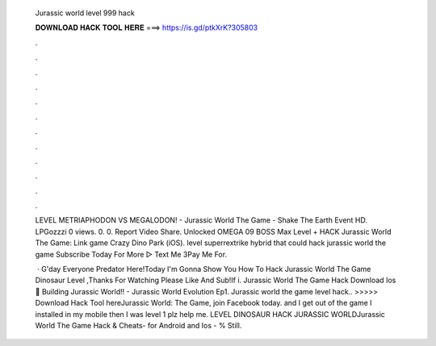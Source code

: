   Jurassic world level 999 hack
  
  
  
  𝐃𝐎𝐖𝐍𝐋𝐎𝐀𝐃 𝐇𝐀𝐂𝐊 𝐓𝐎𝐎𝐋 𝐇𝐄𝐑𝐄 ===> https://is.gd/ptkXrK?305803
  
  
  
  .
  
  
  
  .
  
  
  
  .
  
  
  
  .
  
  
  
  .
  
  
  
  .
  
  
  
  .
  
  
  
  .
  
  
  
  .
  
  
  
  .
  
  
  
  .
  
  
  
  .
  
  LEVEL METRIAPHODON VS MEGALODON! - Jurassic World The Game - Shake The Earth Event HD. LPGozzzi 0 views. 0. 0. Report Video Share. Unlocked OMEGA 09 BOSS Max Level + HACK Jurassic World The Game:  Link game Crazy Dino Park (iOS). level superrextrike hybrid that could hack jurassic world the game Subscribe Today For More ▻  Text Me 3Pay Me For.
  
   · G'day Everyone Predator Here!Today I'm Gonna Show You How To Hack Jurassic World The Game Dinosaur Level ,Thanks For Watching Please Like And Sub!If i. Jurassic World The Game Hack Download Ios 🍃 Building Jurassic World!! - Jurassic World Evolution Ep1. Jurassic world the game level hack.. >>>>> Download Hack Tool hereJurassic World: The Game, join Facebook today. and I get out of the game I installed in my mobile then I was level 1 plz help me. LEVEL DINOSAUR HACK JURASSIC WORLDJurassic World The Game Hack & Cheats- for Android and Ios - % Still.
